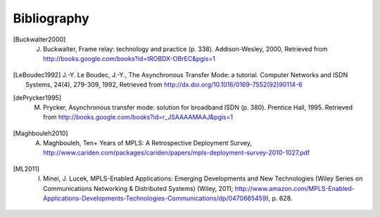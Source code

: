 .. Copyright |copy| 2010 by Olivier Bonaventure
.. This file is licensed under a `creative commons licence <http://creativecommons.org/licenses/by/3.0/>`_



Bibliography
------------

.. [Buckwalter2000] J. Buckwalter, Frame relay: technology and practice (p. 338). Addison-Wesley, 2000, Retrieved from http://books.google.com/books?id=tROBDX-OBrEC&pgis=1

.. [LeBoudec1992] J.-Y. Le Boudec, J.-Y., The Asynchronous Transfer Mode: a tutorial. Computer Networks and ISDN Systems, 24(4), 279-309, 1992, Retrieved from http://dx.doi.org/10.1016/0169-7552(92)90114-6

.. [dePrycker1995] M. Prycker, Asynchronous transfer mode: solution for broadband ISDN (p. 380). Prentice Hall, 1995. Retrieved from http://books.google.com/books?id=r_JSAAAAMAAJ&pgis=1

.. [Maghbouleh2010] A. Maghbouleh, Ten+ Years of MPLS: A Retrospective Deployment Survey, http://www.cariden.com/packages/cariden/papers/mpls-deployment-survey-2010-1027.pdf

.. [ML2011] I. Minei, J. Lucek, MPLS-Enabled Applications: Emerging Developments and New Technologies (Wiley Series on Communications Networking & Distributed Systems) (Wiley, 2011; http://www.amazon.com/MPLS-Enabled-Applications-Developments-Technologies-Communications/dp/0470665459), p. 628.



